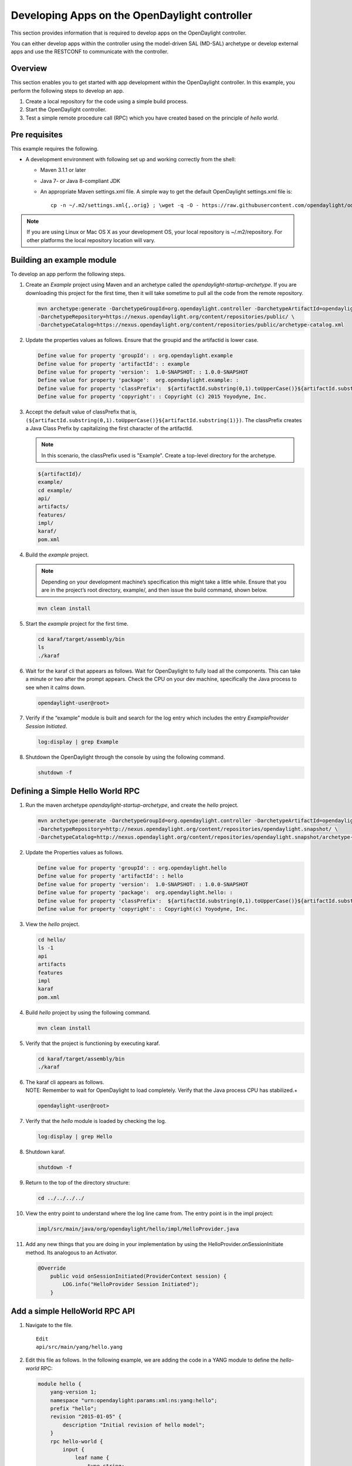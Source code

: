 Developing Apps on the OpenDaylight controller
==============================================

This section provides information that is required to develop apps on
the OpenDaylight controller.

You can either develop apps within the controller using the model-driven
SAL (MD-SAL) archetype or develop external apps and use the RESTCONF to
communicate with the controller.

Overview
--------

This section enables you to get started with app development within the
OpenDaylight controller. In this example, you perform the following
steps to develop an app.

1. Create a local repository for the code using a simple build process.

2. Start the OpenDaylight controller.

3. Test a simple remote procedure call (RPC) which you have created
   based on the principle of *hello world*.

Pre requisites
--------------

This example requires the following.

-  A development environment with following set up and working correctly
   from the shell:

   -  Maven 3.1.1 or later

   -  Java 7- or Java 8-compliant JDK

   -  An appropriate Maven settings.xml file. A simple way to get the
      default OpenDaylight settings.xml file is:

      ::

          cp -n ~/.m2/settings.xml{,.orig} ; \wget -q -O - https://raw.githubusercontent.com/opendaylight/odlparent/stable/lithium/settings.xml > ~/.m2/settings.xml

.. note::

    If you are using Linux or Mac OS X as your development OS, your
    local repository is ~/.m2/repository. For other platforms the local
    repository location will vary.

Building an example module
--------------------------

To develop an app perform the following steps.

1. Create an *Example* project using Maven and an archetype called the
   *opendaylight-startup-archetype*. If you are downloading this project
   for the first time, then it will take sometime to pull all the code
   from the remote repository.

   .. code:: shell

       mvn archetype:generate -DarchetypeGroupId=org.opendaylight.controller -DarchetypeArtifactId=opendaylight-startup-archetype \
       -DarchetypeRepository=https://nexus.opendaylight.org/content/repositories/public/ \
       -DarchetypeCatalog=https://nexus.opendaylight.org/content/repositories/public/archetype-catalog.xml

2. Update the properties values as follows. Ensure that the groupid and
   the artifactid is lower case.

   .. code:: shell

       Define value for property 'groupId': : org.opendaylight.example
       Define value for property 'artifactId': : example
       Define value for property 'version':  1.0-SNAPSHOT: : 1.0.0-SNAPSHOT
       Define value for property 'package':  org.opendaylight.example: :
       Define value for property 'classPrefix':  ${artifactId.substring(0,1).toUpperCase()}${artifactId.substring(1)}
       Define value for property 'copyright': : Copyright (c) 2015 Yoyodyne, Inc.

3. Accept the default value of classPrefix that is,
   ``(${artifactId.substring(0,1).toUpperCase()}${artifactId.substring(1)})``.
   The classPrefix creates a Java Class Prefix by capitalizing the first
   character of the artifactId.

   .. note::

       In this scenario, the classPrefix used is "Example". Create a
       top-level directory for the archetype.

   .. code:: shell

       ${artifactId}/
       example/
       cd example/
       api/
       artifacts/
       features/
       impl/
       karaf/
       pom.xml

4. Build the *example* project.

   .. note::

       Depending on your development machine’s specification this might
       take a little while. Ensure that you are in the project’s root
       directory, example/, and then issue the build command, shown
       below.

   .. code:: shell

       mvn clean install

5. Start the *example* project for the first time.

   .. code:: shell

       cd karaf/target/assembly/bin
       ls
       ./karaf

6. Wait for the karaf cli that appears as follows. Wait for OpenDaylight
   to fully load all the components. This can take a minute or two after
   the prompt appears. Check the CPU on your dev machine, specifically
   the Java process to see when it calms down.

   .. code:: shell

       opendaylight-user@root>

7. Verify if the “example” module is built and search for the log entry
   which includes the entry *ExampleProvider Session Initiated*.

   .. code:: shell

       log:display | grep Example

8. Shutdown the OpenDaylight through the console by using the following
   command.

   .. code:: shell

       shutdown -f

Defining a Simple Hello World RPC
---------------------------------

1.  | Run the maven archetype *opendaylight-startup-archetype*, and
      create the *hello* project.

    .. code:: shell

        mvn archetype:generate -DarchetypeGroupId=org.opendaylight.controller -DarchetypeArtifactId=opendaylight-startup-archetype \
        -DarchetypeRepository=http://nexus.opendaylight.org/content/repositories/opendaylight.snapshot/ \
        -DarchetypeCatalog=http://nexus.opendaylight.org/content/repositories/opendaylight.snapshot/archetype-catalog.xml

2.  Update the Properties values as follows.

    .. code:: shell

        Define value for property 'groupId': : org.opendaylight.hello
        Define value for property 'artifactId': : hello
        Define value for property 'version':  1.0-SNAPSHOT: : 1.0.0-SNAPSHOT
        Define value for property 'package':  org.opendaylight.hello: :
        Define value for property 'classPrefix':  ${artifactId.substring(0,1).toUpperCase()}${artifactId.substring(1)}
        Define value for property 'copyright': : Copyright(c) Yoyodyne, Inc.

3.  View the *hello* project.

    .. code:: shell

        cd hello/
        ls -1
        api
        artifacts
        features
        impl
        karaf
        pom.xml

4.  Build *hello* project by using the following command.

    .. code:: shell

        mvn clean install

5.  Verify that the project is functioning by executing karaf.

    .. code:: shell

        cd karaf/target/assembly/bin
        ./karaf

6.  | The karaf cli appears as follows.
    | NOTE: Remember to wait for OpenDaylight to load completely. Verify
      that the Java process CPU has stabilized.+

    .. code:: shell

        opendaylight-user@root>

7.  Verify that the *hello* module is loaded by checking the log.

    .. code:: shell

        log:display | grep Hello

8.  Shutdown karaf.

    .. code:: shell

        shutdown -f

9.  Return to the top of the directory structure:

    .. code:: shell

        cd ../../../../

10. View the entry point to understand where the log line came from. The
    entry point is in the impl project:

    .. code:: shell

        impl/src/main/java/org/opendaylight/hello/impl/HelloProvider.java

11. Add any new things that you are doing in your implementation by
    using the HelloProvider.onSessionInitiate method. Its analogous to
    an Activator.

    .. code:: java

        @Override
            public void onSessionInitiated(ProviderContext session) {
                LOG.info("HelloProvider Session Initiated");
            }

Add a simple HelloWorld RPC API
-------------------------------

1. Navigate to the file.

   ::

       Edit
       api/src/main/yang/hello.yang

2. Edit this file as follows. In the following example, we are adding
   the code in a YANG module to define the *hello-world* RPC:

   .. code:: yang

       module hello {
           yang-version 1;
           namespace "urn:opendaylight:params:xml:ns:yang:hello";
           prefix "hello";
           revision "2015-01-05" {
               description "Initial revision of hello model";
           }
           rpc hello-world {
               input {
                   leaf name {
                       type string;
                   }
               }
               output {
                   leaf greating {
                       type string;
                   }
               }
           }
       }

3. Return to the hello/api directory and build your API as follows.

   .. code:: shell

       cd ../../../
       mvn clean install

Implement the HelloWorld RPC API
--------------------------------

1. Define the HelloService, which is invoked through the *hello-world*
   API.

   .. code:: shell

       cd ../impl/src/main/java/org/opendaylight/hello/impl/

2. Create a new file called HelloWorldImpl.java and add in the code
   below.

   .. code:: java

       package org.opendaylight.hello.impl;
       import java.util.concurrent.Future;
       import org.opendaylight.yang.gen.v1.urn.opendaylight.params.xml.ns.yang.hello.rev150105.HelloService;
       import org.opendaylight.yang.gen.v1.urn.opendaylight.params.xml.ns.yang.hello.rev150105.HelloWorldInput;
       import org.opendaylight.yang.gen.v1.urn.opendaylight.params.xml.ns.yang.hello.rev150105.HelloWorldOutput;
       import org.opendaylight.yang.gen.v1.urn.opendaylight.params.xml.ns.yang.hello.rev150105.HelloWorldOutputBuilder;
       import org.opendaylight.yangtools.yang.common.RpcResult;
       import org.opendaylight.yangtools.yang.common.RpcResultBuilder;
       public class HelloWorldImpl implements HelloService {
           @Override
           public Future<RpcResult<HelloWorldOutput>> helloWorld(HelloWorldInput input) {
               HelloWorldOutputBuilder helloBuilder = new HelloWorldOutputBuilder();
               helloBuilder.setGreating("Hello " + input.getName());
               return RpcResultBuilder.success(helloBuilder.build()).buildFuture();
           }
       }

3. The HelloProvider.java file is in the current directory. Register the
   RPC that you created in the *hello.yang* file in the
   HelloProvider.java file. You can either edit the HelloProvider.java
   to match what is below or you can simple replace it with the code
   below.

   .. code:: java

       /*
        * Copyright(c) Yoyodyne, Inc. and others.  All rights reserved.
        *
        * This program and the accompanying materials are made available under the
        * terms of the Eclipse Public License v1.0 which accompanies this distribution,
        * and is available at http://www.eclipse.org/legal/epl-v10.html
        */
       package org.opendaylight.hello.impl;

       import org.opendaylight.controller.sal.binding.api.BindingAwareBroker.ProviderContext;
       import org.opendaylight.controller.sal.binding.api.BindingAwareBroker.RpcRegistration;
       import org.opendaylight.controller.sal.binding.api.BindingAwareProvider;
       import org.opendaylight.yang.gen.v1.urn.opendaylight.params.xml.ns.yang.hello.rev150105.HelloService;
       import org.slf4j.Logger;
       import org.slf4j.LoggerFactory;

       public class HelloProvider implements BindingAwareProvider, AutoCloseable {
           private static final Logger LOG = LoggerFactory.getLogger(HelloProvider.class);
           private RpcRegistration<HelloService> helloService;
           @Override
           public void onSessionInitiated(ProviderContext session) {
               LOG.info("HelloProvider Session Initiated");
               helloService = session.addRpcImplementation(HelloService.class, new HelloWorldImpl());
           }
           @Override
           public void close() throws Exception {
               LOG.info("HelloProvider Closed");
               if (helloService != null) {
                   helloService.close();
               }
           }
       }

4. Optionally, you can also build the Java classes which will register
   the new RPC. This is useful to test the edits you have made to
   HelloProvider.java and HelloWorldImpl.java.

   .. code:: shell

       cd ../../../../../../../
       mvn clean install

5. Return to the top level directory

   .. code:: shell

       cd ../

6. Build the entire *hello* again, which will pickup the changes you
   have made and build them into your project:

   .. code:: shell

       mvn clean install

Execute the *hello* project for the first time
----------------------------------------------

1. Run karaf

   .. code:: shell

       cd ../karaf/target/assembly/bin
       ./karaf

2. Wait for the project to load completely. Then view the log to see the
   loaded *Hello* Module:

   .. code:: shell

       log:display | grep Hello

Test the *hello-world* RPC via REST
-----------------------------------

There are a lot of ways to test your RPC. Following are some examples.

1. Using the API Explorer through HTTP

2. Using a browser REST client

Using the API Explorer through HTTP
~~~~~~~~~~~~~~~~~~~~~~~~~~~~~~~~~~~

1. | Navigate to `apidoc
     UI <http://localhost:8181/apidoc/explorer/index.html>`__ with your
     web browser.
   | NOTE: In the URL mentioned above, Change *localhost* to the IP/Host
     name to reflect your development machine’s network address.

2. Select

   .. code:: shell

       hello(2015-01-05)

3. Select

   ::

       POST /operations/hello:hello-world

4. Provide the required value.

   .. code:: json

       {"hello:input": { "name":"Your Name"}}

5. Click the button.

6. Enter the username and password, by default the credentials are
   admin/admin.

7. In the response body you should see.

   .. code:: json

       {
         "output": {
           "greating": "Hello Your Name"
         }
       }

Using a browser REST client
~~~~~~~~~~~~~~~~~~~~~~~~~~~

| For example, use the following information in the Firefox plugin
  *RESTClient*
  [`https://github.com/chao/RESTClient} <https://github.com/chao/RESTClient}>`__

::

    POST: http://192.168.1.43:8181/restconf/operations/hello:hello-world

Header:

::

    application/json

Body:

.. code:: json

    {"input": {
        "name": "Andrew"
      }
    }

Troubleshooting
---------------

If you get a response code 501 while attempting to POST
/operations/hello:hello-world, check the file: HelloProvider.java and
make sure the helloService member is being set. By not invoking
"session.addRpcImplementation()" the REST API will be unable to map
/operations/hello:hello-world url to HelloWorldImpl.

